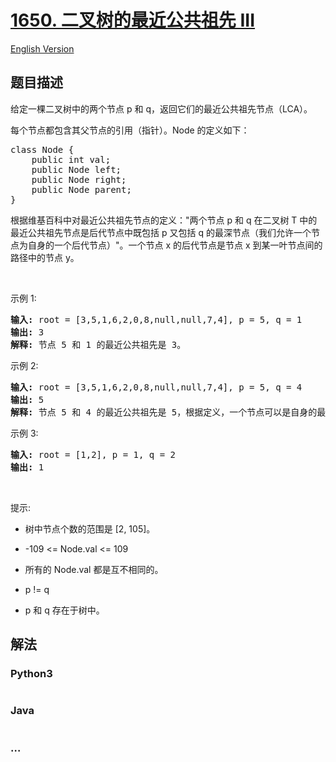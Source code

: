 * [[https://leetcode-cn.com/problems/lowest-common-ancestor-of-a-binary-tree-iii][1650.
二叉树的最近公共祖先 III]]
  :PROPERTIES:
  :CUSTOM_ID: 二叉树的最近公共祖先-iii
  :END:
[[./solution/1600-1699/1650.Lowest Common Ancestor of a Binary Tree III/README_EN.org][English
Version]]

** 题目描述
   :PROPERTIES:
   :CUSTOM_ID: 题目描述
   :END:

#+begin_html
  <!-- 这里写题目描述 -->
#+end_html

#+begin_html
  <p>
#+end_html

给定一棵二叉树中的两个节点 p 和 q，返回它们的最近公共祖先节点（LCA）。

#+begin_html
  </p>
#+end_html

#+begin_html
  <p>
#+end_html

每个节点都包含其父节点的引用（指针）。Node 的定义如下：

#+begin_html
  </p>
#+end_html

#+begin_html
  <pre>class Node {
      public int val;
      public Node left;
      public Node right;
      public Node parent;
  }
  </pre>
#+end_html

#+begin_html
  <p>
#+end_html

根据维基百科中对最近公共祖先节点的定义："两个节点 p 和 q 在二叉树 T
中的最近公共祖先节点是后代节点中既包括
p 又包括 q 的最深节点（我们允许一个节点为自身的一个后代节点）"。一个节点
x 的后代节点是节点 x 到某一叶节点间的路径中的节点 y。

#+begin_html
  </p>
#+end_html

#+begin_html
  <p>
#+end_html

 

#+begin_html
  </p>
#+end_html

#+begin_html
  <p>
#+end_html

示例 1:

#+begin_html
  </p>
#+end_html

#+begin_html
  <pre><strong>输入:</strong> root = [3,5,1,6,2,0,8,null,null,7,4], p = 5, q = 1
  <strong>输出:</strong> 3
  <strong>解释:</strong> 节点 5 和 1 的最近公共祖先是 3。
  </pre>
#+end_html

#+begin_html
  <p>
#+end_html

示例 2:

#+begin_html
  </p>
#+end_html

#+begin_html
  <pre><strong>输入:</strong> root = [3,5,1,6,2,0,8,null,null,7,4], p = 5, q = 4
  <strong>输出:</strong> 5
  <strong>解释:</strong> 节点 5 和 4 的最近公共祖先是 5，根据定义，一个节点可以是自身的最近公共祖先。
  </pre>
#+end_html

#+begin_html
  <p>
#+end_html

示例 3:

#+begin_html
  </p>
#+end_html

#+begin_html
  <pre><strong>输入:</strong> root = [1,2], p = 1, q = 2
  <strong>输出:</strong> 1
  </pre>
#+end_html

#+begin_html
  <p>
#+end_html

 

#+begin_html
  </p>
#+end_html

#+begin_html
  <p>
#+end_html

提示:

#+begin_html
  </p>
#+end_html

#+begin_html
  <ul>
#+end_html

#+begin_html
  <li>
#+end_html

树中节点个数的范围是 [2, 105]。

#+begin_html
  </li>
#+end_html

#+begin_html
  <li>
#+end_html

-109 <= Node.val <= 109

#+begin_html
  </li>
#+end_html

#+begin_html
  <li>
#+end_html

所有的 Node.val 都是互不相同的。

#+begin_html
  </li>
#+end_html

#+begin_html
  <li>
#+end_html

p != q

#+begin_html
  </li>
#+end_html

#+begin_html
  <li>
#+end_html

p 和 q 存在于树中。

#+begin_html
  </li>
#+end_html

#+begin_html
  </ul>
#+end_html

** 解法
   :PROPERTIES:
   :CUSTOM_ID: 解法
   :END:

#+begin_html
  <!-- 这里可写通用的实现逻辑 -->
#+end_html

#+begin_html
  <!-- tabs:start -->
#+end_html

*** *Python3*
    :PROPERTIES:
    :CUSTOM_ID: python3
    :END:

#+begin_html
  <!-- 这里可写当前语言的特殊实现逻辑 -->
#+end_html

#+begin_src python
#+end_src

*** *Java*
    :PROPERTIES:
    :CUSTOM_ID: java
    :END:

#+begin_html
  <!-- 这里可写当前语言的特殊实现逻辑 -->
#+end_html

#+begin_src java
#+end_src

*** *...*
    :PROPERTIES:
    :CUSTOM_ID: section
    :END:
#+begin_example
#+end_example

#+begin_html
  <!-- tabs:end -->
#+end_html
